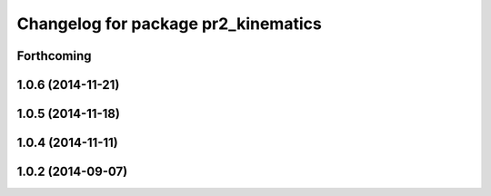 ^^^^^^^^^^^^^^^^^^^^^^^^^^^^^^^^^^^^
Changelog for package pr2_kinematics
^^^^^^^^^^^^^^^^^^^^^^^^^^^^^^^^^^^^

Forthcoming
-----------

1.0.6 (2014-11-21)
------------------

1.0.5 (2014-11-18)
------------------

1.0.4 (2014-11-11)
------------------

1.0.2 (2014-09-07)
------------------

